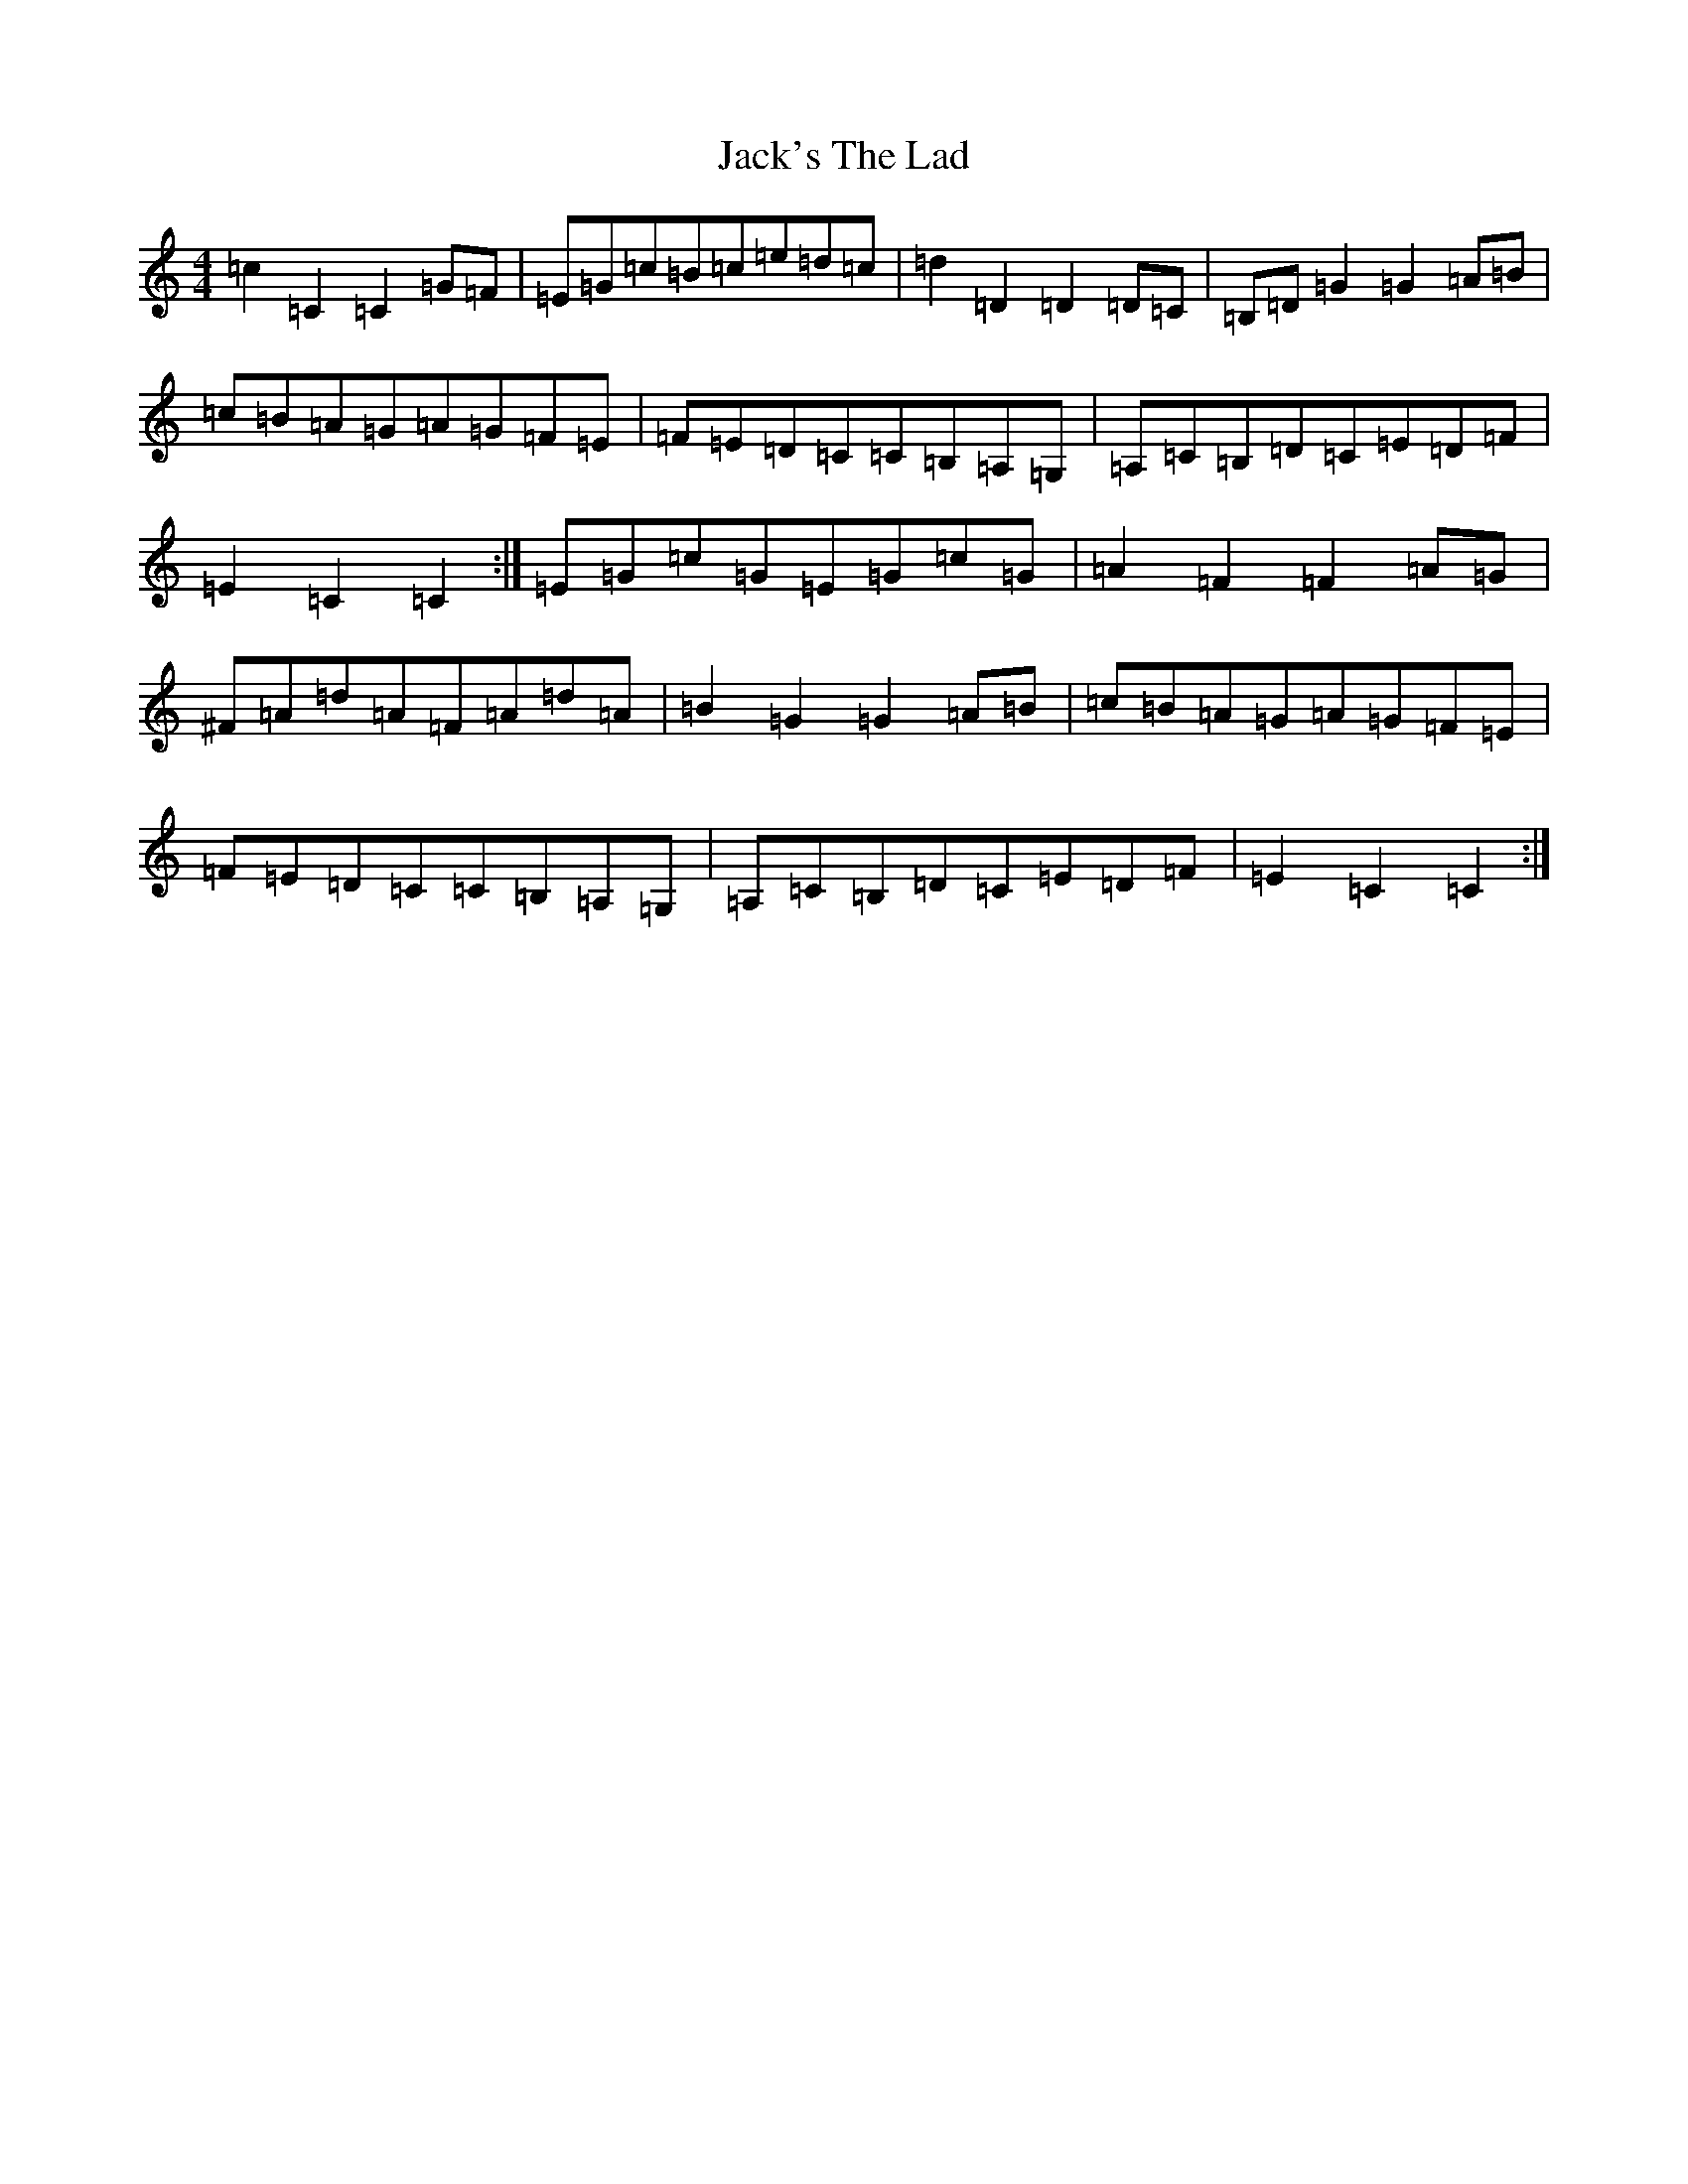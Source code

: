X: 10105
T: Jack's The Lad
S: https://thesession.org/tunes/1097#setting14342
R: hornpipe
M:4/4
L:1/8
K: C Major
=c2=C2=C2=G=F|=E=G=c=B=c=e=d=c|=d2=D2=D2=D=C|=B,=D=G2=G2=A=B|=c=B=A=G=A=G=F=E|=F=E=D=C=C=B,=A,=G,|=A,=C=B,=D=C=E=D=F|=E2=C2=C2:|=E=G=c=G=E=G=c=G|=A2=F2=F2=A=G|^F=A=d=A=F=A=d=A|=B2=G2=G2=A=B|=c=B=A=G=A=G=F=E|=F=E=D=C=C=B,=A,=G,|=A,=C=B,=D=C=E=D=F|=E2=C2=C2:|